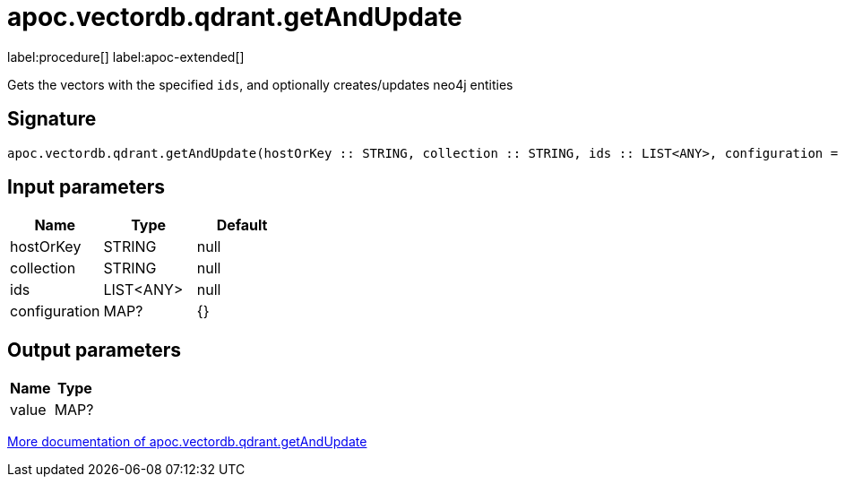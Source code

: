 = apoc.vectordb.qdrant.getAndUpdate
:description: This section contains reference documentation for the apoc.vectordb.qdrant.getAndUpdate procedure.

label:procedure[] label:apoc-extended[]

[.emphasis]
Gets the vectors with the specified `ids`, and optionally creates/updates neo4j entities

== Signature

[source]
----
apoc.vectordb.qdrant.getAndUpdate(hostOrKey :: STRING, collection :: STRING, ids :: LIST<ANY>, configuration = {} :: MAP?) :: (value :: MAP?)
----

== Input parameters
[.procedures, opts=header]
|===
| Name | Type | Default
|hostOrKey|STRING|null
|collection|STRING|null
|ids|LIST<ANY>|null
|configuration|MAP?|{}
|===

== Output parameters
[.procedures, opts=header]
|===
| Name | Type
|value|MAP?
|===

xref::vectordb/qdrant.adoc[More documentation of apoc.vectordb.qdrant.getAndUpdate,role=more information]